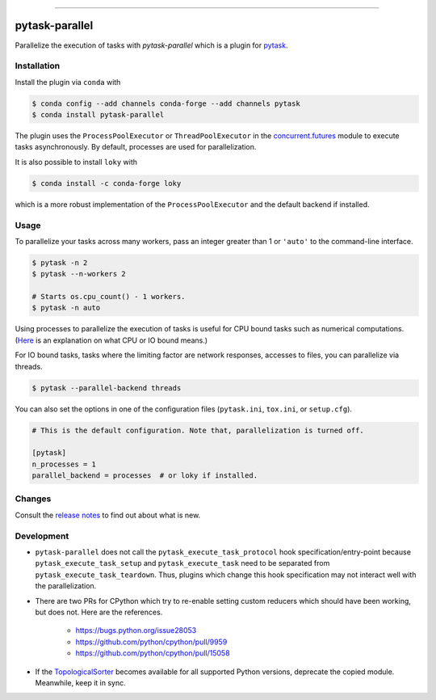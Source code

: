 .. image:: https://anaconda.org/pytask/pytask-parallel/badges/version.svg
    :target: https://anaconda.org/pytask/pytask-parallel

.. image:: https://anaconda.org/pytask/pytask-parallel/badges/platforms.svg
    :target: https://anaconda.org/pytask/pytask-parallel

.. image:: https://github.com/pytask-dev/pytask-parallel/workflows/Continuous%20Integration%20Workflow/badge.svg?branch=main
    :target: https://github.com/pytask-dev/pytask/actions?query=branch%3Amain

.. image:: https://codecov.io/gh/pytask-dev/pytask-parallel/branch/main/graph/badge.svg
    :target: https://codecov.io/gh/pytask-dev/pytask-parallel

.. image:: https://img.shields.io/badge/code%20style-black-000000.svg
    :target: https://github.com/psf/black

------

pytask-parallel
===============

Parallelize the execution of tasks with `pytask-parallel` which is a plugin for `pytask
<https://github.com/pytask-dev/pytask>`_.


Installation
------------

Install the plugin via ``conda`` with

.. code-block:: console

    $ conda config --add channels conda-forge --add channels pytask
    $ conda install pytask-parallel

The plugin uses the ``ProcessPoolExecutor`` or ``ThreadPoolExecutor`` in the
`concurrent.futures <https://docs.python.org/3/library/concurrent.futures.html>`_ module
to execute tasks asynchronously. By default, processes are used for parallelization.

It is also possible to install ``loky`` with

.. code-block:: console

    $ conda install -c conda-forge loky

which is a more robust implementation of the ``ProcessPoolExecutor`` and the default
backend if installed.


Usage
-----

To parallelize your tasks across many workers, pass an integer greater than 1 or
``'auto'`` to the command-line interface.

.. code-block:: console

    $ pytask -n 2
    $ pytask --n-workers 2

    # Starts os.cpu_count() - 1 workers.
    $ pytask -n auto


Using processes to parallelize the execution of tasks is useful for CPU bound tasks such
as numerical computations. (`Here <https://stackoverflow.com/a/868577/7523785>`_ is an
explanation on what CPU or IO bound means.)

For IO bound tasks, tasks where the limiting factor are network responses, accesses to
files, you can parallelize via threads.

.. code-block:: console

    $ pytask --parallel-backend threads

You can also set the options in one of the configuration files (``pytask.ini``,
``tox.ini``, or ``setup.cfg``).

.. code-block:: ini

    # This is the default configuration. Note that, parallelization is turned off.

    [pytask]
    n_processes = 1
    parallel_backend = processes  # or loky if installed.


Changes
-------

Consult the `release notes <CHANGES.rst>`_ to find out about what is new.


Development
-----------

- ``pytask-parallel`` does not call the ``pytask_execute_task_protocol`` hook
  specification/entry-point because ``pytask_execute_task_setup`` and
  ``pytask_execute_task`` need to be separated from ``pytask_execute_task_teardown``.
  Thus, plugins which change this hook specification may not interact well with the
  parallelization.

- There are two PRs for CPython which try to re-enable setting custom reducers which
  should have been working, but does not. Here are the references.

    + https://bugs.python.org/issue28053
    + https://github.com/python/cpython/pull/9959
    + https://github.com/python/cpython/pull/15058

- If the `TopologicalSorter <https://docs.python.org/3.9/library/
  graphlib.html?highlight=graphlib#module-graphlib>`_ becomes available for all
  supported Python versions, deprecate the copied module. Meanwhile, keep it in sync.
